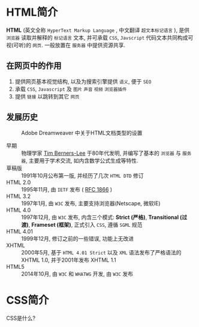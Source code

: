 * HTML简介
  :PROPERTIES:
  :TITLE:    HTML简介
  :HUGO_TAGS: html, css, javascript, w3c
  :HUGO_TOPICS:
  :HUGO_FILE: baike/HTML-jian-jie.md
  :HUGO_DATE: [2016-05-13 Fri 10:49]
  :END:

*HTML* (英文全称 ~HyperText Markup Language~ , 中文翻译 ~超文本标记语言~ ), 是供 ~浏览器~ 读取并解释的 ~标记语言~ 文本, 并可承载 ~CSS~, ~Javscript~ 代码文本共同构成可视(可听)的 ~网页~. 一般放置在 ~服务器~ 中提供资源共享.

** 在网页中的作用

1. 提供网页基本视觉结构, 以及为搜索引擎提供 ~语义~, 便于 ~SEO~
2. 承载 ~CSS~, ~Javascript~ 及 ~图片~  ~声音~ ~视频~ ~浏览器插件~
3. 提供 ~链接~ 以跳转到其它 ~网页~

** 发展历史

#+CAPTION: Adobe Dreamweaver 中关于HTML文档类型的设置
#+NAME: fig:html-dw-dtd
#+ATTR_HTML: :width 300px
[[./2016-05-13_204612.png]]


- 早期 :: 物理学家 [[https://en.wikipedia.org/wiki/Tim_Berners-Lee][Tim Berners-Lee]] 于80年代发明, 并编写了基本的 ~浏览器~ 与 ~服务器~, 主要用于学术交流, 如内含数学公式生成等特性.
- 草稿版 :: 1991年10月公布第一版, 并经历了几次 ~HTML DTD~ 修订
- HTML 2.0 :: 1995年11月, 由 ~IETF~ 发布 ( [[https://tools.ietf.org/html/rfc1866][RFC 1866]] )
- HTML 3.2 :: 1997年1月, 由 ~W3C~ 发布, 主要支持浏览器(Netscape, 微软IE)
- HTML 4.0 :: 1997年12月, 由 ~W3C~ 发布, 内含三个模式: *Strict (严格)*, *Transitional (过渡)*, *Frameset (框架)*, 正式引入 ~CSS~, 遵循 ~SGML~ 规范
- HTML 4.01 :: 1999年12月, 修订之前的一些错误, 功能上无改进
- XHTML :: 2000年5月, 基于 ~HTML 4.01 Strict~ 以及 ~XML~ 语法发布了严格语法的 XHTML 1.0, 并于2001年发布 XHTML 1.1
- HTML5 :: 2014年10月, 由 ~W3C~ 和 ~WHATWG~ 开发, 由 ~W3C~ 发布


* CSS简介

CSS是什么?
